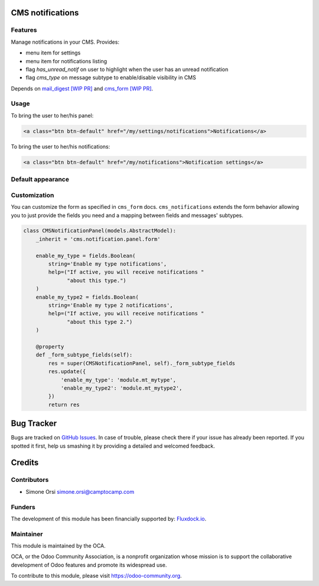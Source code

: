 .. image:: https://img.shields.io/badge/licence-AGPL--3-blue.svg
   :target: http://www.gnu.org/licenses/agpl-3.0-standalone.html :alt:License: AGPL-3

CMS notifications
=================

Features
--------

Manage notifications in your CMS. Provides:

* menu item for settings
* menu item for notifications listing
* flag `has_unread_notif` on user to highlight when the user has an unread notification
* flag `cms_type` on message subtype to enable/disable visibility in CMS


Depends on `mail_digest [WIP PR] <https://github.com/camptocamp/social/tree/add-mail_digest/mail_digest>`_
and `cms_form [WIP PR] <https://github.com/simahawk/website-cms/tree/add-cms_form-PR/cms_form>`_.

Usage
-----

To bring the user to her/his panel:

.. code:: html

    <a class="btn btn-default" href="/my/settings/notifications">Notifications</a>


To bring the user to her/his notifications:

.. code:: html

    <a class="btn btn-default" href="/my/notifications">Notification settings</a>


Default appearance
------------------

.. image:: ./images/cms_notif_menu.png
.. image:: ./images/cms_notif_settings.png
.. image:: ./images/cms_notif_listing.png


Customization
-------------

You can customize the form as specified in ``cms_form`` docs.
``cms_notifications`` extends the form behavior allowing you to just
provide the fields you need and a mapping between fields and messages'
subtypes.

.. code:: python

    class CMSNotificationPanel(models.AbstractModel):
        _inherit = 'cms.notification.panel.form'

        enable_my_type = fields.Boolean(
            string='Enable my type notifications',
            help=("If active, you will receive notifications "
                  "about this type.")
        )
        enable_my_type2 = fields.Boolean(
            string='Enable my type 2 notifications',
            help=("If active, you will receive notifications "
                  "about this type 2.")
        )

        @property
        def _form_subtype_fields(self):
            res = super(CMSNotificationPanel, self)._form_subtype_fields
            res.update({
                'enable_my_type': 'module.mt_mytype',
                'enable_my_type2': 'module.mt_mytype2',
            })
            return res


Bug Tracker
===========

Bugs are tracked on `GitHub Issues <https://github.com/OCA/website-cms/issues>`_. In
case of trouble, please check there if your issue has already been
reported. If you spotted it first, help us smashing it by providing a
detailed and welcomed feedback.

Credits
=======

Contributors
------------

-  Simone Orsi simone.orsi@camptocamp.com

Funders
-------

The development of this module has been financially supported by: `Fluxdock.io <https://fluxdock.io>`_.


Maintainer
----------


.. image:: https://odoo-community.org/logo.png
   :alt: Odoo Community Association
   :target: https://odoo-community.org

This module is maintained by the OCA.

OCA, or the Odoo Community Association, is a nonprofit organization
whose mission is to support the collaborative development of Odoo
features and promote its widespread use.

To contribute to this module, please visit https://odoo-community.org.
